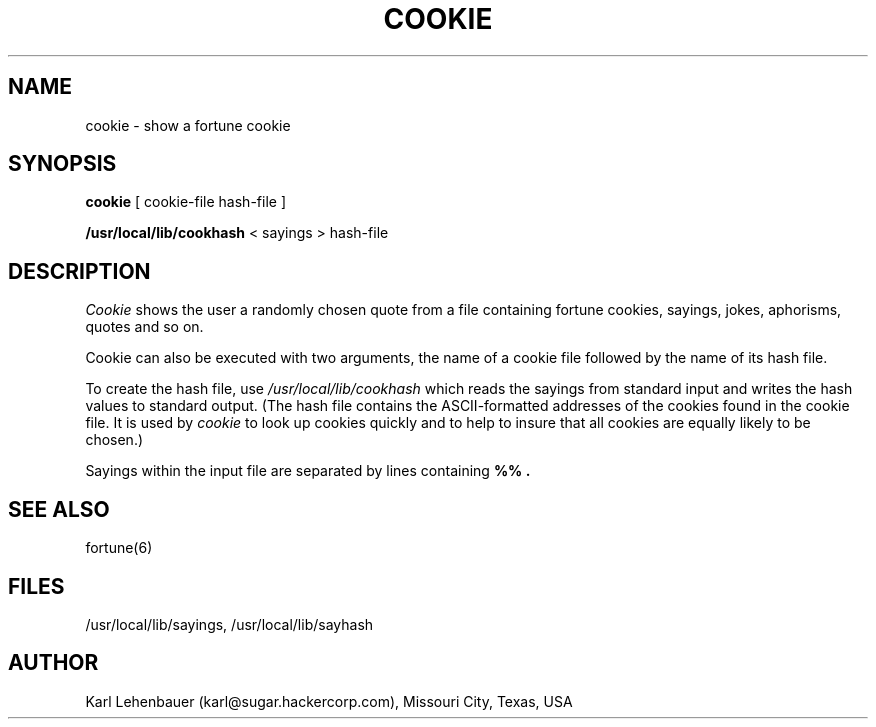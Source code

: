 .TH COOKIE 6
.SH NAME
cookie \- show a fortune cookie
.SH SYNOPSIS
.B cookie
[ cookie-file hash-file ]
.sp
.B /usr/local/lib/cookhash
< sayings > hash-file
.SH DESCRIPTION
.I Cookie
shows the user a randomly chosen quote from a file containing
fortune cookies, sayings, jokes, aphorisms, quotes and so on.
.P
Cookie can also be executed with two arguments, the name of a cookie
file
followed by the name of its hash file.
.P
To create the hash file, use
.I /usr/local/lib/cookhash
which reads the sayings from standard input and writes the hash values
to
standard output. (The hash file contains the ASCII-formatted addresses
of
the cookies found in the cookie file.  It is used by 
.I cookie
to look up cookies quickly and to help to insure that all cookies are
equally likely to be chosen.)
.P
Sayings within the input file are separated by lines containing 
.B %% .
.SH SEE ALSO
fortune(6)
.SH FILES
/usr/local/lib/sayings, /usr/local/lib/sayhash
.SH AUTHOR
Karl Lehenbauer (karl@sugar.hackercorp.com),
Missouri City, Texas, USA

